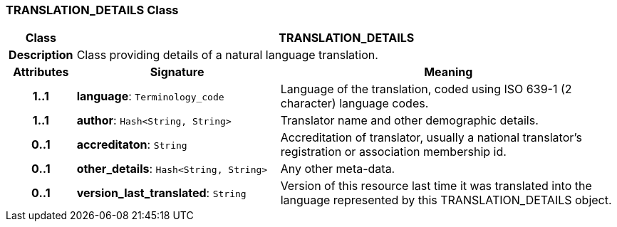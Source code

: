 === TRANSLATION_DETAILS Class

[cols="^1,3,5"]
|===
h|*Class*
2+^h|*TRANSLATION_DETAILS*

h|*Description*
2+a|Class providing details of a natural language translation.

h|*Attributes*
^h|*Signature*
^h|*Meaning*

h|*1..1*
|*language*: `Terminology_code`
a|Language of the translation, coded using ISO 639-1 (2 character) language codes.

h|*1..1*
|*author*: `Hash<String, String>`
a|Translator name and other demographic details.

h|*0..1*
|*accreditaton*: `String`
a|Accreditation of translator, usually a national translator's registration or association membership id.

h|*0..1*
|*other_details*: `Hash<String, String>`
a|Any other meta-data.

h|*0..1*
|*version_last_translated*: `String`
a|Version of this resource last time it was translated into the language represented by this TRANSLATION_DETAILS object.
|===
